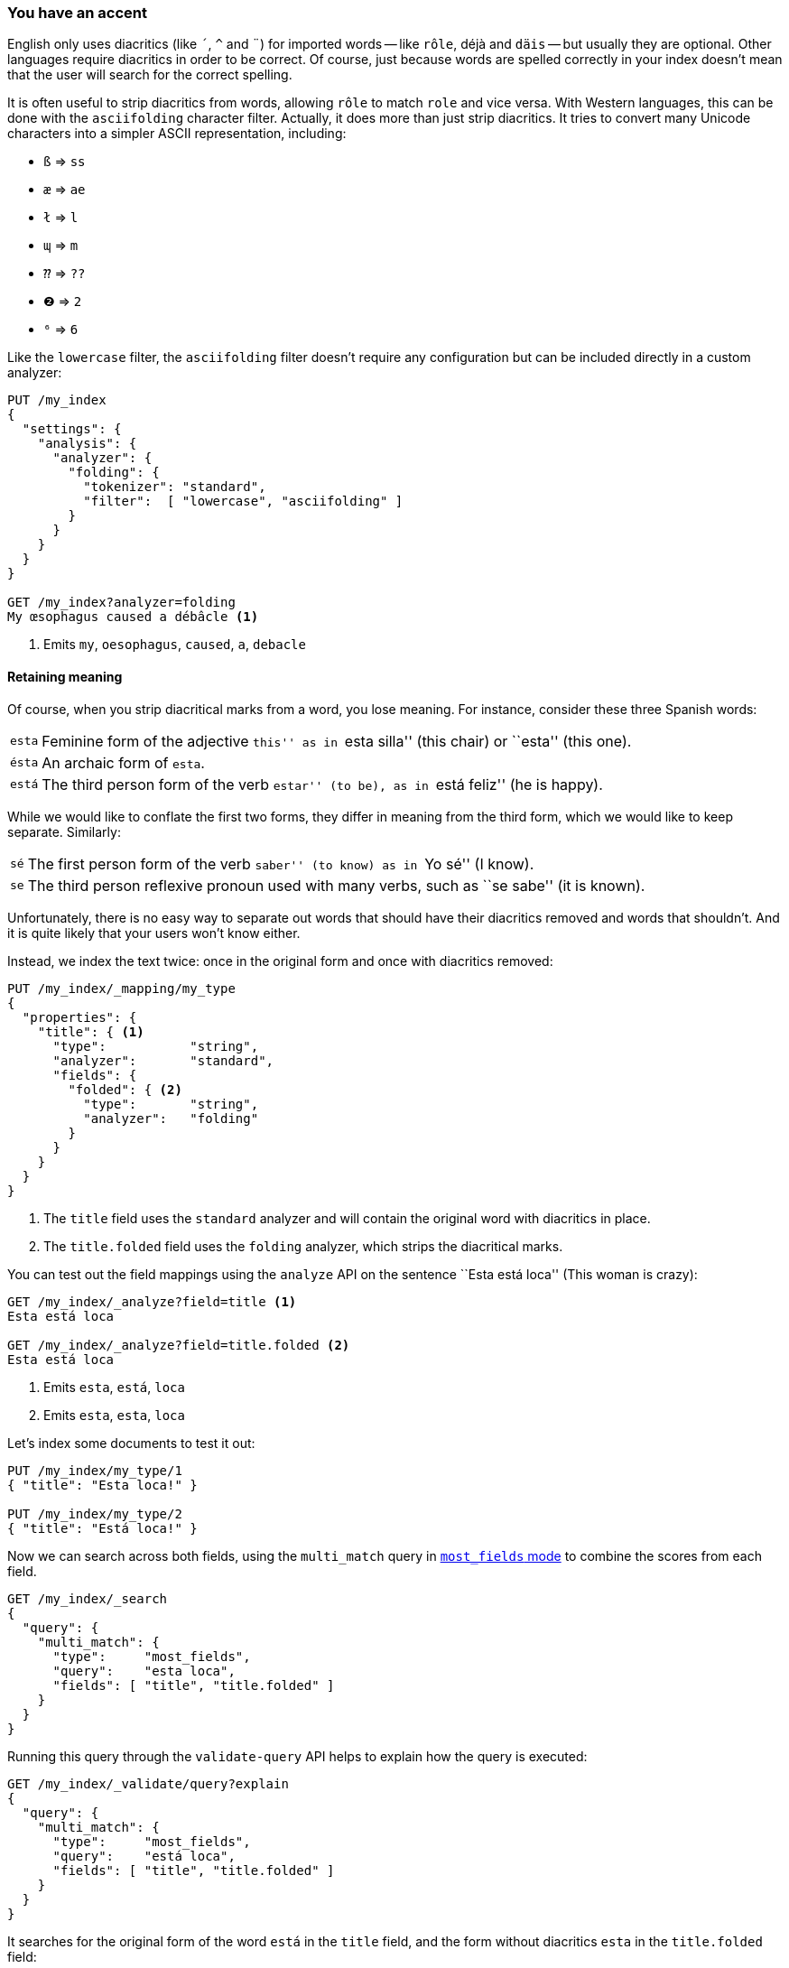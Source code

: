 [[asciifolding-token-filter]]
=== You have an accent

English only uses diacritics (like `´`, `^` and `¨`) for imported words --
like `rôle`, ++déjà++ and `däis` -- but usually they are optional.  Other
languages require diacritics in order to be correct.  Of course, just because
words are spelled correctly in your index doesn't mean that the user will
search for the correct spelling.

It is often useful to strip diacritics from words, allowing `rôle` to match
`role` and vice versa. With Western languages, this can be done with the
`asciifolding` character filter.  Actually, it does more than just strip
diacritics.  It tries to convert many Unicode characters into a simpler ASCII
representation, including:

* `ß` => `ss`
* `æ` => `ae`
* `ł` => `l`
* `ɰ` => `m`
* `⁇` => `??`
* `❷` => `2`
* `⁶` => `6`

Like the `lowercase` filter, the `asciifolding` filter doesn't require any
configuration but can be included directly in a custom analyzer:

[source,js]
--------------------------------------------------
PUT /my_index
{
  "settings": {
    "analysis": {
      "analyzer": {
        "folding": {
          "tokenizer": "standard",
          "filter":  [ "lowercase", "asciifolding" ]
        }
      }
    }
  }
}

GET /my_index?analyzer=folding
My œsophagus caused a débâcle <1>
--------------------------------------------------
<1> Emits `my`, `oesophagus`, `caused`, `a`, `debacle`

==== Retaining meaning

Of course, when you strip diacritical marks from a word, you lose meaning.
For instance, consider these three Spanish words:

[horizontal]
`esta`::    Feminine form of the adjective ``this'' as in ``esta silla'' (this
            chair) or ``esta'' (this one).

`ésta`::    An archaic form of `esta`.

`está`::    The third person form of the verb ``estar'' (to be), as in ``está
            feliz'' (he is happy).

While we would like to conflate the first two forms, they differ in meaning
from the third form, which we would like to keep separate.  Similarly:

[horizontal]
`sé`::      The first person form of the verb ``saber'' (to know) as in ``Yo
            sé''  (I know).

`se`::      The third person reflexive pronoun used with many verbs, such as
            ``se sabe'' (it is known).

Unfortunately, there is no easy way to separate out words that should have
their diacritics removed and words that shouldn't.  And it is quite likely
that your users won't know either.

Instead, we index the text twice: once in the original form and once with
diacritics removed:

[source,js]
--------------------------------------------------
PUT /my_index/_mapping/my_type
{
  "properties": {
    "title": { <1>
      "type":           "string",
      "analyzer":       "standard",
      "fields": {
        "folded": { <2>
          "type":       "string",
          "analyzer":   "folding"
        }
      }
    }
  }
}
--------------------------------------------------
<1> The `title` field uses the `standard` analyzer and will contain
    the original word with diacritics in place.
<2> The `title.folded` field uses the `folding` analyzer, which strips
    the diacritical marks.

You can test out the field mappings using the `analyze` API on the sentence
``Esta está loca'' (This woman is crazy):

[source,js]
--------------------------------------------------
GET /my_index/_analyze?field=title <1>
Esta está loca

GET /my_index/_analyze?field=title.folded <2>
Esta está loca
--------------------------------------------------
<1> Emits `esta`, `está`, `loca`
<2> Emits `esta`, `esta`, `loca`

Let's index some documents to test it out:

[source,js]
--------------------------------------------------
PUT /my_index/my_type/1
{ "title": "Esta loca!" }

PUT /my_index/my_type/2
{ "title": "Está loca!" }
--------------------------------------------------

Now we can search across both fields, using the `multi_match` query in
<<most-fields,`most_fields` mode>> to combine the scores from each field.


[source,js]
--------------------------------------------------
GET /my_index/_search
{
  "query": {
    "multi_match": {
      "type":     "most_fields",
      "query":    "esta loca",
      "fields": [ "title", "title.folded" ]
    }
  }
}
--------------------------------------------------

Running this query through the `validate-query` API helps to explain how the
query is executed:

[source,js]
--------------------------------------------------
GET /my_index/_validate/query?explain
{
  "query": {
    "multi_match": {
      "type":     "most_fields",
      "query":    "está loca",
      "fields": [ "title", "title.folded" ]
    }
  }
}
--------------------------------------------------

It searches for the original form of the word `está` in the `title` field,
and the form without diacritics `esta` in the `title.folded` field:

    (title:está        title:loca       )
    (title.folded:esta title.folded:loca)

It doesn't matter whether the user searches for `esta` or `está` -- both
documents will match because the form without diacritics exists in the the
`title.folded` field.  However, only the original form exists in the `title`
field. This extra match will push the document containing the original form of
the word to the top of the results list.

We use the `title.folded` field to  ``widen the net'' in order to match more
documents, and use the original `title` field to push the most relevant
document to the top. This same technique can be used wherever an analyzer is
used to increase matches at the expense of meaning.

[TIP]
=================================================

The `asciifolding` filter does have an option called `preserve_original` which
allows you to index the original token and the folded token in the same
position in the same field.  With this option enabled, you would end up with
something like:

    Position 1     Position 2
    --------------------------
    (ésta,esta)    loca
    --------------------------

While this appears to be a nice way to save space, it does mean that you have
no way of saying ``Give me an exact match on the original word''.  Mixing
tokens with and without diacritics can also end up interfering with term
frequency counts, resulting in less reliable relevance calcuations.

As a rule, it is cleaner to index each field variant into a separate field,
as we have done in this section.

=================================================


